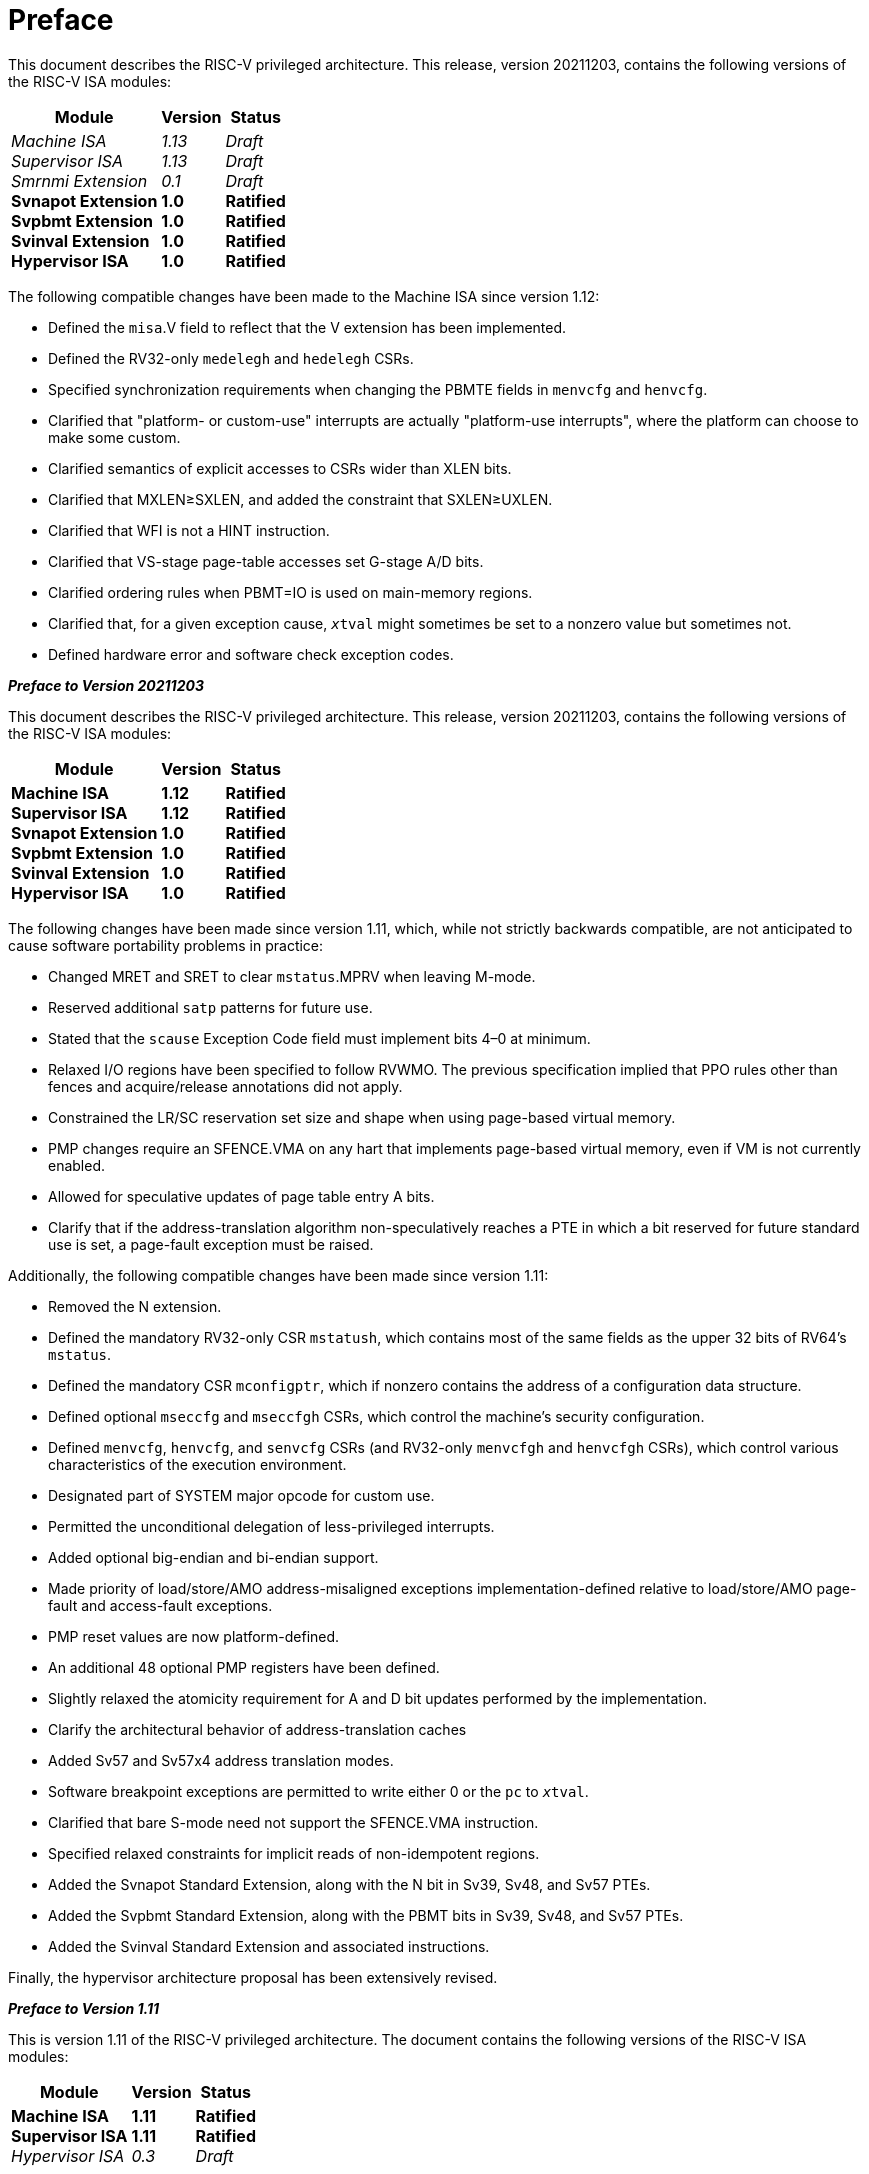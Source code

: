 [colophon]
= Preface

This document describes the RISC-V privileged architecture. This
release, version 20211203, contains the following versions of the RISC-V ISA
modules:

[%autowidth,float="center",align="center",cols="^,<,^",options="header",]
|===
|Module |Version |Status
|_Machine ISA_ +
_Supervisor ISA_ +
_Smrnmi Extension_ +
*Svnapot Extension* + 
*Svpbmt Extension* +  
*Svinval Extension* + 
*Hypervisor ISA*    
|_1.13_ +
_1.13_ +
_0.1_ +
*1.0* +
*1.0* +
*1.0* +
*1.0* 
|_Draft_ +
_Draft_ +
_Draft_ +
*Ratified* +
*Ratified* +
*Ratified* +
*Ratified*
|===

The following compatible changes have been made to the Machine ISA since
version 1.12:

* Defined the `misa`.V field to reflect that the V extension has been
implemented.
* Defined the RV32-only `medelegh` and `hedelegh` CSRs.
* Specified synchronization requirements when changing the PBMTE fields
in `menvcfg` and `henvcfg`.
* Clarified that "platform- or custom-use" interrupts are actually
"platform-use interrupts", where the platform can choose to make some custom.
* Clarified semantics of explicit accesses to CSRs wider than XLEN bits.
* Clarified that MXLEN&#8805;SXLEN, and added the constraint that
SXLEN&#8805;UXLEN.
* Clarified that WFI is not a HINT instruction.
* Clarified that VS-stage page-table accesses set G-stage A/D bits.
* Clarified ordering rules when PBMT=IO is used on main-memory regions.
* Clarified that, for a given exception cause, `__x__tval` might sometimes
be set to a nonzero value but sometimes not.
* Defined hardware error and software check exception codes.

[.big]*_Preface to Version 20211203_*

This document describes the RISC-V privileged architecture. This
release, version 20211203, contains the following versions of the RISC-V
ISA modules:

[%autowidth,float="center",align="center",cols="^,<,^",options="header",]
|===
|Module |Version |Status
|*Machine ISA* +
*Supervisor ISA* +   
*Svnapot Extension* +
*Svpbmt Extension* +
*Svinval Extension* +
*Hypervisor ISA* +
|*1.12* +
*1.12* +
*1.0* +
*1.0* +
*1.0* +
*1.0* +
|*Ratified* +
*Ratified* +
*Ratified* +
*Ratified* +
*Ratified* +
*Ratified*
|===

The following changes have been made since version 1.11, which, while
not strictly backwards compatible, are not anticipated to cause software
portability problems in practice:

* Changed MRET and SRET to clear `mstatus`.MPRV when leaving M-mode.
* Reserved additional `satp` patterns for future use.
* Stated that the `scause` Exception Code field must implement bits 4–0
at minimum.
* Relaxed I/O regions have been specified to follow RVWMO. The previous
specification implied that PPO rules other than fences and
acquire/release annotations did not apply.
* Constrained the LR/SC reservation set size and shape when using
page-based virtual memory.
* PMP changes require an SFENCE.VMA on any hart that implements
page-based virtual memory, even if VM is not currently enabled.
* Allowed for speculative updates of page table entry A bits.
* Clarify that if the address-translation algorithm non-speculatively
reaches a PTE in which a bit reserved for future standard use is set, a
page-fault exception must be raised.

Additionally, the following compatible changes have been made since
version 1.11:

* Removed the N extension.
* Defined the mandatory RV32-only CSR `mstatush`, which contains most of
the same fields as the upper 32 bits of RV64’s `mstatus`.
* Defined the mandatory CSR `mconfigptr`, which if nonzero contains the
address of a configuration data structure.
* Defined optional `mseccfg` and `mseccfgh` CSRs, which control the
machine’s security configuration.
* Defined `menvcfg`, `henvcfg`, and `senvcfg` CSRs (and RV32-only
`menvcfgh` and `henvcfgh` CSRs), which control various characteristics
of the execution environment.
* Designated part of SYSTEM major opcode for custom use.
* Permitted the unconditional delegation of less-privileged interrupts.
* Added optional big-endian and bi-endian support.
* Made priority of load/store/AMO address-misaligned exceptions
implementation-defined relative to load/store/AMO page-fault and
access-fault exceptions.
* PMP reset values are now platform-defined.
* An additional 48 optional PMP registers have been defined.
* Slightly relaxed the atomicity requirement for A and D bit updates
performed by the implementation.
* Clarify the architectural behavior of address-translation caches
* Added Sv57 and Sv57x4 address translation modes.
* Software breakpoint exceptions are permitted to write either 0 or the
`pc` to `__x__tval`.
* Clarified that bare S-mode need not support the SFENCE.VMA
instruction.
* Specified relaxed constraints for implicit reads of non-idempotent
regions.
* Added the Svnapot Standard Extension, along with the N bit in Sv39,
Sv48, and Sv57 PTEs.
* Added the Svpbmt Standard Extension, along with the PBMT bits in Sv39,
Sv48, and Sv57 PTEs.
* Added the Svinval Standard Extension and associated instructions.

Finally, the hypervisor architecture proposal has been extensively
revised.

[.big]*_Preface to Version 1.11_*

This is version 1.11 of the RISC-V privileged architecture. The document
contains the following versions of the RISC-V ISA modules:

[%autowidth,float="center",align="center",cols="^,<,^",options="header",]
|===
|Module |Version |Status
|*Machine ISA* +
*Supervisor ISA* +
_Hypervisor ISA_ 
|*1.11* +
*1.11* + 
_0.3_ 
|*Ratified* +
*Ratified* +
_Draft_
|===

Changes from version 1.10 include:

* Moved Machine and Supervisor spec to *Ratified* status.
* Improvements to the description and commentary.
* Added a draft proposal for a hypervisor extension.
* Specified which interrupt sources are reserved for standard use.
* Allocated some synchronous exception causes for custom use.
* Specified the priority ordering of synchronous exceptions.
* Added specification that xRET instructions may, but are not required
to, clear LR reservations if A extension present.
* The virtual-memory system no longer permits supervisor mode to execute
instructions from user pages, regardless of the SUM setting.
* Clarified that ASIDs are private to a hart, and added commentary about
the possibility of a future global-ASID extension.
* SFENCE.VMA semantics have been clarified.
* Made the `mstatus`.MPP field *WARL*, rather than *WLRL*.
* Made the unused `__x__ip` fields *WPRI*, rather than *WIRI*.
* Made the unused `misa` fields *WARL*, rather than *WIRI*.
* Made the unused `pmpaddr` and `pmpcfg` fields *WARL*, rather than *WIRI*.
* Required all harts in a system to employ the same PTE-update scheme as
each other.
* Rectified an editing error that misdescribed the mechanism by which
`mstatus.__x__IE` is written upon an exception.
* Described scheme for emulating misaligned AMOs.
* Specified the behavior of the `misa` and `__x__epc` registers in systems
with variable IALIGN.
* Specified the behavior of writing self-contradictory values to the
`misa` register.
* Defined the `mcountinhibit` CSR, which stops performance counters from
incrementing to reduce energy consumption.
* Specified semantics for PMP regions coarser than four bytes.
* Specified contents of CSRs across XLEN modification.
* Moved PLIC chapter into its own document.

[.big]*_Preface to Version 1.10_*

This is version 1.10 of the RISC-V privileged architecture proposal.
Changes from version 1.9.1 include:

* The previous version of this document was released under a Creative
Commons Attribution 4.0 International License by the original authors,
and this and future versions of this document will be released under the
same license.
* The explicit convention on shadow CSR addresses has been removed to
reclaim CSR space. Shadow CSRs can still be added as needed.
* The `mvendorid` register now contains the JEDEC code of the core
provider as opposed to a code supplied by the Foundation. This avoids
redundancy and offloads work from the Foundation.
* The interrupt-enable stack discipline has been simplified.
* An optional mechanism to change the base ISA used by supervisor and
user modes has been added to the `mstatus` CSR, and the field previously
called Base in `misa` has been renamed to `MXL` for consistency.
* Clarified expected use of XS to summarize additional extension state
status fields in `mstatus`.
* Optional vectored interrupt support has been added to the `mtvec` and
`stvec` CSRs.
* The SEIP and UEIP bits in the `mip` CSR have been redefined to support
software injection of external interrupts.
* The `mbadaddr` register has been subsumed by a more general `mtval`
register that can now capture bad instruction bits on an illegal
instruction fault to speed instruction emulation.
* The machine-mode base-and-bounds translation and protection schemes
have been removed from the specification as part of moving the virtual
memory configuration to `sptbr` (now `satp`). Some of the motivation for
the base and bound schemes are now covered by the PMP registers, but
space remains available in `mstatus` to add these back at a later date
if deemed useful.
* In systems with only M-mode, or with both M-mode and U-mode but
without U-mode trap support, the `medeleg` and `mideleg` registers now
do not exist, whereas previously they returned zero.
* Virtual-memory page faults now have `mcause` values distinct from
physical-memory access faults. Page-fault exceptions can now be
delegated to S-mode without delegating exceptions generated by PMA and
PMP checks.
* An optional physical-memory protection (PMP) scheme has been proposed.
* The supervisor virtual memory configuration has been moved from the
`mstatus` register to the `sptbr` register. Accordingly, the `sptbr`
register has been renamed to `satp` (Supervisor Address Translation and
Protection) to reflect its broadened role.
* The SFENCE.VM instruction has been removed in favor of the improved
SFENCE.VMA instruction.
* The `mstatus` bit MXR has been exposed to S-mode via `sstatus`.
* The polarity of the PUM bit in `sstatus` has been inverted to shorten
code sequences involving MXR. The bit has been renamed to SUM.
* Hardware management of page-table entry Accessed and Dirty bits has
been made optional; simpler implementations may trap to software to set
them.
* The counter-enable scheme has changed, so that S-mode can control
availability of counters to U-mode.
* H-mode has been removed, as we are focusing on recursive
virtualization support in S-mode. The encoding space has been reserved
and may be repurposed at a later date.
* A mechanism to improve virtualization performance by trapping S-mode
virtual-memory management operations has been added.
* The Supervisor Binary Interface (SBI) chapter has been removed, so
that it can be maintained as a separate specification.

[.big]*_Preface to Version 1.9.1_*

This is version 1.9.1 of the RISC-V privileged architecture proposal.
Changes from version 1.9 include:

* Numerous additions and improvements to the commentary sections.
* Change configuration string proposal to be use a search process that
supports various formats including Device Tree String and flattened
Device Tree.
* Made `misa` optionally writable to support modifying base and
supported ISA extensions. CSR address of `misa` changed.
* Added description of debug mode and debug CSRs.
* Added a hardware performance monitoring scheme. Simplified the
handling of existing hardware counters, removing privileged versions of
the counters and the corresponding delta registers.
* Fixed description of SPIE in presence of user-level interrupts.
